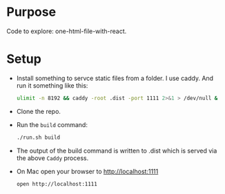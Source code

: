 * Purpose
  Code to explore: one-html-file-with-react.

* Setup

- Install something to servce static files from a folder.  I use
  caddy.  And run it something like this:
  #+begin_src sh
    ulimit -n 8192 && caddy -root .dist -port 1111 2>&1 > /dev/null &
  #+end_src

- Clone the repo.
- Run the =build= command:
  #+begin_src sh
    ./run.sh build
  #+end_src
- The output of the build command is written to .dist which is served
  via the above =Caddy= process.
- On Mac open your browser to http://localhost:1111 
  #+begin_src sh
    open http://localhost:1111
  #+end_src
